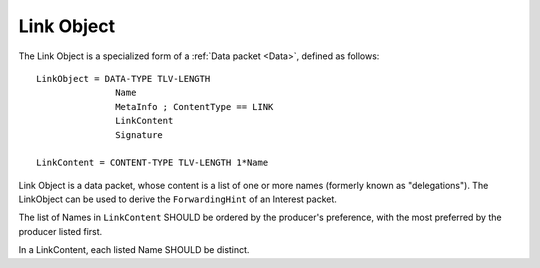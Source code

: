 .. _Link:

Link Object
-----------

The Link Object is a specialized form of a :ref:`Data packet <Data>`, defined as follows::

    LinkObject = DATA-TYPE TLV-LENGTH
                   Name
                   MetaInfo ; ContentType == LINK
                   LinkContent
                   Signature

    LinkContent = CONTENT-TYPE TLV-LENGTH 1*Name


Link Object is a data packet, whose content is a list of one or more names (formerly known as "delegations").
The LinkObject can be used to derive the ``ForwardingHint`` of an Interest packet.

The list of Names in ``LinkContent`` SHOULD be ordered by the producer's preference, with the most preferred by the producer listed first.

In a LinkContent, each listed Name SHOULD be distinct.

